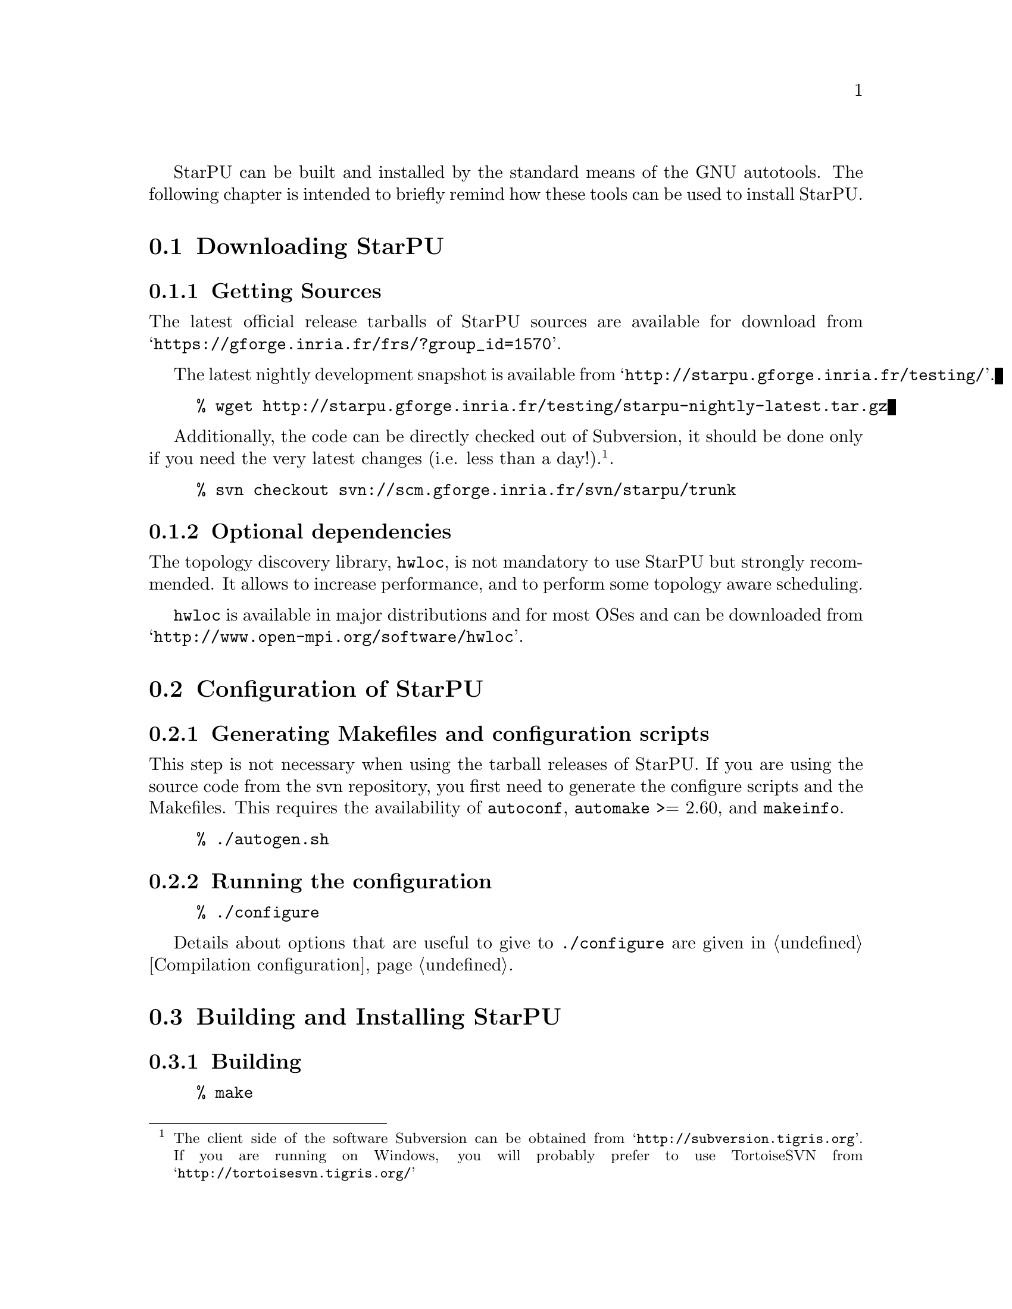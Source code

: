 @c -*-texinfo-*-

@c This file is part of the StarPU Handbook.
@c Copyright (C) 2009--2011  Universit@'e de Bordeaux 1
@c Copyright (C) 2010, 2011, 2012  Centre National de la Recherche Scientifique
@c Copyright (C) 2011 Institut National de Recherche en Informatique et Automatique
@c See the file starpu.texi for copying conditions.

@menu
* Downloading StarPU::          
* Configuration of StarPU::     
* Building and Installing StarPU::  
@end menu

StarPU can be built and installed by the standard means of the GNU
autotools. The following chapter is intended to briefly remind how these tools
can be used to install StarPU.

@node Downloading StarPU
@section Downloading StarPU

@menu
* Getting Sources::             
* Optional dependencies::       
@end menu

@node Getting Sources
@subsection Getting Sources

The latest official release tarballs of StarPU sources are available
for download from
@indicateurl{https://gforge.inria.fr/frs/?group_id=1570}.

The latest nightly development snapshot is available from
@indicateurl{http://starpu.gforge.inria.fr/testing/}.

@example
% wget http://starpu.gforge.inria.fr/testing/starpu-nightly-latest.tar.gz
@end example

Additionally, the code can be directly checked out of Subversion, it
should be done only if you need the very latest changes (i.e. less
than a day!).@footnote{The client side of the software Subversion can
be obtained from @indicateurl{http://subversion.tigris.org}. If you
are running on Windows, you will probably prefer to use TortoiseSVN
from @indicateurl{http://tortoisesvn.tigris.org/}}.

@example
% svn checkout svn://scm.gforge.inria.fr/svn/starpu/trunk
@end example

@node Optional dependencies
@subsection Optional dependencies

The topology discovery library, @code{hwloc}, is not mandatory to use StarPU
but strongly recommended. It allows to increase performance, and to
perform some topology aware scheduling.

@code{hwloc} is available in major distributions and for most OSes and can be
downloaded from @indicateurl{http://www.open-mpi.org/software/hwloc}.

@node Configuration of StarPU
@section Configuration of StarPU

@menu
* Generating Makefiles and configuration scripts::  
* Running the configuration::   
@end menu

@node Generating Makefiles and configuration scripts
@subsection Generating Makefiles and configuration scripts

This step is not necessary when using the tarball releases of StarPU.  If you
are using the source code from the svn repository, you first need to generate
the configure scripts and the Makefiles. This requires the
availability of @code{autoconf}, @code{automake} >= 2.60, and @code{makeinfo}.

@example
% ./autogen.sh
@end example

@node Running the configuration
@subsection Running the configuration

@example
% ./configure
@end example

Details about options that are useful to give to @code{./configure} are given in
@ref{Compilation configuration}.

@node Building and Installing StarPU
@section Building and Installing StarPU

@menu
* Building::                    
* Sanity Checks::               
* Installing::                  
@end menu

@node Building
@subsection Building

@example
% make
@end example

@node Sanity Checks
@subsection Sanity Checks

In order to make sure that StarPU is working properly on the system, it is also
possible to run a test suite.

@example
% make check
@end example

@node Installing
@subsection Installing

In order to install StarPU at the location that was specified during
configuration:

@example
% make install
@end example

Libtool interface versioning information are included in
libraries names (libstarpu-1.0.so, libstarpumpi-1.0.so and
libstarpufft-1.0.so).
